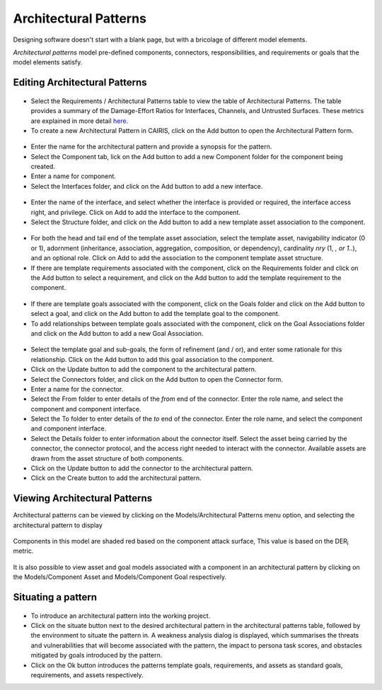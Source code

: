 Architectural Patterns
======================

Designing software doesn't start with a blank page, but with a bricolage of different model elements.

*Architectural patterns* model pre-defined components, connectors, responsibilities, and requirements or goals that the model elements satisfy.

Editing Architectural Patterns
------------------------------

.. figure:: ArchitecturalPatternsTable.jpg
   :alt: Architectural Patterns table

-  Select the Requirements / Architectural Patterns table to view the table of Architectural Patterns.  The table provides a summary of the Damage-Effort Ratios for Interfaces, Channels, and Untrusted Surfaces.  These metrics are explained in more detail `here <http://reports-archive.adm.cs.cmu.edu/anon/isr2011/CMU-ISR-11-121.pdf>`_.

-  To create a new Architectural Pattern in CAIRIS, click on the Add button to open the Architectural Pattern form.

.. figure:: ArchitecturalPatternForm.jpg
   :alt: Architectural Pattern form

-  Enter the name for the architectural pattern and provide a synopsis for the pattern.

-  Select the Component tab, lick on the Add button to add a new Component folder for the component being created.

-  Enter a name for component.

-  Select the Interfaces folder, and click on the Add button to add a new interface.

.. figure:: ComponentInterfaceDialog.jpg
   :alt: Component interface dialog

-  Enter the name of the interface, and select whether the interface is provided or required, the interface access right, and privilege. Click on Add to add the interface to the component.

-  Select the Structure folder, and click on the Add button to add a new template asset association to the component.

.. figure:: ComponentStructureDialog.jpg
   :alt: Component structure dialog

-  For both the head and tail end of the template asset association, select the template asset, navigability indicator (0 or 1), adornment (inheritance, association, aggregation, composition, or dependency), cardinality *nry* (1, *, or 1..*), and an optional role.  Click on Add to add the association to the component template asset structure.

-  If there are template requirements associated with the component, click on the Requirements folder and click on the Add button to select a requirement, and click on the Add button to add the template requirement to the component.

.. figure:: TemplateGoalDialogAP.jpg
   :alt: Template goal dialog

-  If there are template goals associated with the component, click on the Goals folder and click on the Add button to select a goal, and click on the Add button to add the template goal to the component.

-  To add relationships between template goals associated with the component, click on the Goal Associations folder and click on the Add button to add a new Goal Association.

.. figure:: AddTemplateGoalAssociation.jpg
   :alt: add template goal association

-  Select the template goal and sub-goals, the form of refinement (and / or), and enter some rationale for this relationship.  Click on the Add button to add this goal association to the component.

-  Click on the Update button to add the component to the architectural pattern.

-  Select the Connectors folder, and click on the Add button to open the Connector form.

-  Enter a name for the connector.

-  Select the From folder to enter details of the *from* end of the connector.  Enter the role name, and select the component and component interface.

-  Select the To folder to enter details of the *to* end of the connector.  Enter the role name, and select the component and component interface.

-  Select the Details folder to enter information about the connector itself.  Select the asset being carried by the connector, the connector protocol, and the access right needed to interact with the connector.  Available assets are drawn from the asset structure of both components.

-  Click on the Update button to add the connector to the architectural pattern.

-  Click on the Create button to add the architectural pattern.

Viewing Architectural Patterns
------------------------------

Architectural patterns can be viewed by clicking on the Models/Architectural Patterns menu option,
and selecting the architectural pattern to display

.. figure:: ArchitecturalPatternModel.jpg
   :alt: Architectural Pattern Model

Components in this model are shaded red based on the component attack surface,  This value is based on the DER\ :sub:`i` metric.

.. figure:: ComponentAssetModel.jpg
   :alt: Component Asset Model

It is also possible to view asset and goal models associated with a component in an architectural pattern by clicking on the Models/Component Asset and Models/Component Goal respectively.

Situating a pattern
--------------------------

.. figure:: WeaknessAnalysis.jpg
   :alt: weakness analysis

-  To introduce an architectural pattern into the working project.

-  Click on the situate button next to the desired architectural pattern in the architectural patterns table, followed by the environment to situate the pattern in.  A weakness analysis dialog is displayed, which summarises the threats and vulnerabilities that will become associated with the pattern, the impact to persona task scores, and obstacles mitigated by goals introduced by the pattern.  

-  Click on the Ok button introduces the patterns template goals, requirements, and assets as standard goals, requirements, and assets respectively.
